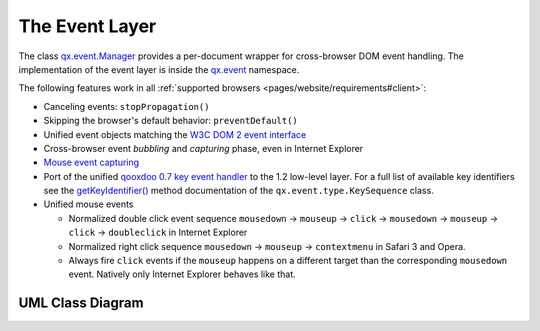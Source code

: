 .. _pages/event_layer_impl#the_event_layer:

The Event Layer
***************

The class `qx.event.Manager <http://demo.qooxdoo.org/%{version}/apiviewer/#qx.event.Manager>`_ provides a per-document wrapper for cross-browser DOM event handling. The implementation of the event layer is inside the `qx.event <http://demo.qooxdoo.org/%{version}/apiviewer/#qx.event>`_ namespace.

The following features work in all :ref:`supported browsers <pages/website/requirements#client>`:

* Canceling events: ``stopPropagation()``
* Skipping the browser's default behavior: ``preventDefault()``
* Unified event objects matching the `W3C DOM 2 event interface <http://www.w3.org/TR/DOM-Level-2-Events/events.html#Events-interface>`_ 
* Cross-browser event *bubbling* and *capturing* phase, even in Internet Explorer
* `Mouse event capturing <http://msdn2.microsoft.com/en-us/library/ms537630.aspx>`_
* Port of the unified `qooxdoo 0.7 key event handler <http://qooxdoo.org/documentation/0.7/keyboard_events>`_ to the 1.2 low-level layer. For a full list of available key identifiers see the `getKeyIdentifier() <http://demo.qooxdoo.org/%{version}/apiviewer/#qx.event.type.KeySequence~getKeyIdentifier>`_ method documentation of the ``qx.event.type.KeySequence`` class.
* Unified mouse events

  * Normalized double click event sequence ``mousedown`` -> ``mouseup`` -> ``click`` -> ``mousedown`` -> ``mouseup`` -> ``click`` -> ``doubleclick`` in Internet Explorer
  * Normalized right click sequence ``mousedown`` -> ``mouseup`` -> ``contextmenu`` in Safari 3 and Opera.
  * Always fire ``click`` events if the ``mouseup`` happens on a different target than the corresponding ``mousedown`` event. Natively only Internet Explorer behaves like that.

.. _pages/event_layer_impl#uml_class_diagram:

UML Class Diagram
=================

|:documentation:general:eventhandler.jpg|

.. |:documentation:general:eventhandler.jpg| image:: eventhandler.jpg


